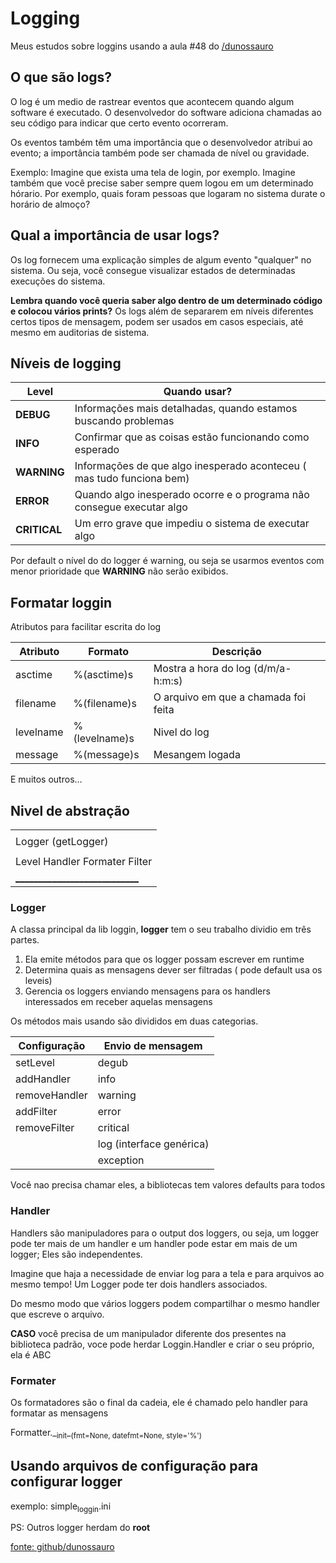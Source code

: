 * Logging

Meus estudos sobre loggins usando a aula #48 do _/dunossauro_

** O que são logs?

O log é um medio de rastrear eventos que acontecem quando algum software
é executado. O desenvolvedor do software adiciona chamadas ao seu
código para indicar que certo evento ocorreram.

Os eventos também têm uma importância que o desenvolvedor atribui
ao evento; a importância também pode ser chamada de nível ou gravidade.

Exemplo:
Imagine que exista uma tela de login, por exemplo. Imagine também que
você precise saber sempre quem logou em um determinado hórario.
Por exemplo, quais foram pessoas que logaram no sistema durate o horário de almoço?

** Qual a importância de usar logs?

Os log fornecem uma explicação simples de algum evento "qualquer" no sistema.
Ou seja, você consegue visualizar estados de determinadas execuções do sistema.

*Lembra quando você queria saber algo dentro de um determinado código e colocou vários prints?*
Os logs além de separarem em níveis diferentes certos tipos de mensagem, podem
ser usados em casos especiais, até mesmo em auditorias de sistema.

** Níveis de logging

| Level      | Quando usar?                                                          |
|------------+-----------------------------------------------------------------------|
| *DEBUG*    | Informações mais detalhadas, quando estamos buscando problemas        |
| *INFO*     | Confirmar que as coisas estão funcionando como esperado               |
| *WARNING*  | Informações de que algo inesperado aconteceu ( mas tudo funciona bem) |
| *ERROR*    | Quando algo inesperado ocorre e o programa não consegue executar algo |
| *CRITICAL* | Um erro grave que impediu o sistema de executar algo                  |

Por default o nível do do logger é warning, ou seja se usarmos eventos com menor
prioridade que *WARNING* não serão exibidos.

** Formatar loggin

Atributos para facilitar escrita do log

| Atributo  | Formato       | Descrição                            |
|-----------+---------------+--------------------------------------|
| asctime   | %(asctime)s   | Mostra a hora do log (d/m/a-h:m:s)   |
| filename  | %(filename)s  | O arquivo em que a chamada foi feita |
| levelname | %(levelname)s | Nivel do log                         |
| message   | %(message)s   | Mesangem logada                      |

E muitos outros...

** Nivel de abstração

|                                  |
| Logger (getLogger)               |
|                                  |
| Level  Handler  Formater  Filter |
| _____________________________    |


*** Logger

A classa principal da lib loggin, *logger* tem o seu trabalho dividio em
três partes.

1. Ela emite métodos para que os logger possam escrever em runtime
2. Determina quais as mensagens dever ser filtradas ( pode default usa os leveis)
3. Gerencia os loggers enviando mensagens para os handlers interessados em receber aquelas mensagens

Os métodos mais usando são divididos em duas categorias.

| Configuração  | Envio de mensagem        |
|---------------+--------------------------|
| setLevel      | degub                    |
| addHandler    | info                     |
| removeHandler | warning                  |
| addFilter     | error                    |
| removeFilter  | critical                 |
|               | log (interface genérica) |
|               | exception                |

Você nao precisa chamar eles, a bibliotecas tem valores defaults para todos

*** Handler

Handlers são manipuladores para o output dos loggers, ou seja, um logger pode ter
mais de um handler e um handler pode estar em mais de um logger; Eles são independentes.

Imagine que haja a necessidade de enviar log para a tela e para arquivos ao mesmo tempo!
Um Logger pode ter dois handlers associados.

Do mesmo modo que vários loggers podem compartilhar o mesmo handler que escreve o arquivo.

*CASO* você precisa de um manipulador diferente dos presentes na biblioteca
padrão, voce pode herdar Loggin.Handler e criar o seu próprio, ela é ABC

*** Formater

Os formatadores são o final da cadeia, ele é chamado pelo handler para formatar
as mensagens

Formatter.__init__(fmt=None, datefmt=None, style='%')


** Usando arquivos de configuração para configurar logger

exemplo: simple_loggin.ini

PS: Outros logger herdam do *root*


_fonte: github/dunossauro_
